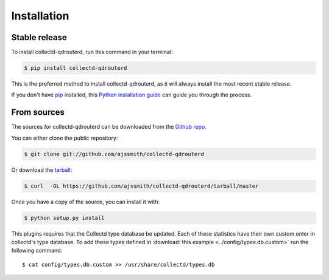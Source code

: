 .. highlight:: shell

============
Installation
============


Stable release
--------------

To install collectd-qdrouterd, run this command in your terminal:

.. code-block:: console

    $ pip install collectd-qdrouterd

This is the preferred method to install collectd-qdrouterd, as it will always install the most recent stable release. 

If you don't have `pip`_ installed, this `Python installation guide`_ can guide
you through the process.

.. _pip: https://pip.pypa.io
.. _Python installation guide: http://docs.python-guide.org/en/latest/starting/installation/


From sources
------------

The sources for collectd-qdrouterd can be downloaded from the `Github repo`_.

You can either clone the public repository:

.. code-block:: console

    $ git clone git://github.com/ajssmith/collectd-qdrouterd

Or download the `tarball`_:

.. code-block:: console

    $ curl  -OL https://github.com/ajssmith/collectd-qdrouterd/tarball/master

Once you have a copy of the source, you can install it with:

.. code-block:: console

    $ python setup.py install


.. _Github repo: https://github.com/ajssmith/collectd-qdrouterd
.. _tarball: https://github.com/ajssmith/collectd-qdrouterd/tarball/master

This plugins requires that the Collectd type database be updated. Each of these statistics have their own custom enter in collectd's type database. To add these types defined in :download:`this example <../config/types.db.custom>` run the following command::

    $ cat config/types.db.custom >> /usr/share/collectd/types.db
